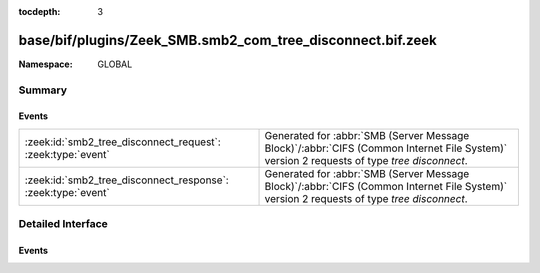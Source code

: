 :tocdepth: 3

base/bif/plugins/Zeek_SMB.smb2_com_tree_disconnect.bif.zeek
===========================================================
.. zeek:namespace:: GLOBAL


:Namespace: GLOBAL

Summary
~~~~~~~
Events
######
============================================================ ===========================================================================================
:zeek:id:`smb2_tree_disconnect_request`: :zeek:type:`event`  Generated for :abbr:`SMB (Server Message Block)`/:abbr:`CIFS (Common Internet File System)`
                                                             version 2 requests of type *tree disconnect*.
:zeek:id:`smb2_tree_disconnect_response`: :zeek:type:`event` Generated for :abbr:`SMB (Server Message Block)`/:abbr:`CIFS (Common Internet File System)`
                                                             version 2 requests of type *tree disconnect*.
============================================================ ===========================================================================================


Detailed Interface
~~~~~~~~~~~~~~~~~~
Events
######
.. zeek:id:: smb2_tree_disconnect_request
   :source-code: base/protocols/smb/smb2-main.zeek 117 125

   :Type: :zeek:type:`event` (c: :zeek:type:`connection`, hdr: :zeek:type:`SMB2::Header`)

   Generated for :abbr:`SMB (Server Message Block)`/:abbr:`CIFS (Common Internet File System)`
   version 2 requests of type *tree disconnect*. This is sent by the client to logically disconnect
   client access to a server resource.
   

   :c: The connection.
   

   :hdr: The parsed header of the :abbr:`SMB (Server Message Block)` version 2 message.
   
   .. zeek:see:: smb2_message

.. zeek:id:: smb2_tree_disconnect_response
   :source-code: base/bif/plugins/Zeek_SMB.smb2_com_tree_disconnect.bif.zeek 26 26

   :Type: :zeek:type:`event` (c: :zeek:type:`connection`, hdr: :zeek:type:`SMB2::Header`)

   Generated for :abbr:`SMB (Server Message Block)`/:abbr:`CIFS (Common Internet File System)`
   version 2 requests of type *tree disconnect*. This is sent by the server to logically disconnect
   client access to a server resource.
   

   :c: The connection.
   

   :hdr: The parsed header of the :abbr:`SMB (Server Message Block)` version 2 message.
   
   .. zeek:see:: smb2_message


